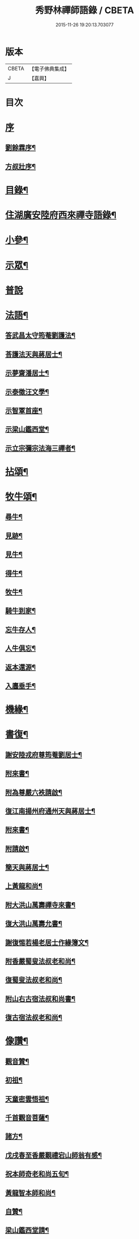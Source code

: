 #+TITLE: 秀野林禪師語錄 / CBETA
#+DATE: 2015-11-26 19:20:13.703077
* 版本
 |     CBETA|【電子佛典集成】|
 |         J|【嘉興】    |

* 目次
* [[file:KR6q0496_001.txt::001-0581a1][序]]
** [[file:KR6q0496_001.txt::001-0581a2][劉餘霖序¶]]
** [[file:KR6q0496_001.txt::001-0581a22][方叔壯序¶]]
* [[file:KR6q0496_001.txt::0581c2][目錄¶]]
* [[file:KR6q0496_001.txt::0582a4][住湖廣安陸府西來禪寺語錄¶]]
* [[file:KR6q0496_001.txt::0585c25][小參¶]]
* [[file:KR6q0496_001.txt::0588a22][示眾¶]]
* [[file:KR6q0496_001.txt::0588b30][普說]]
* [[file:KR6q0496_002.txt::002-0589b4][法語¶]]
** [[file:KR6q0496_002.txt::002-0589b5][答武昌太守筠菴劉護法¶]]
** [[file:KR6q0496_002.txt::002-0589b13][荅護法天與蔣居士¶]]
** [[file:KR6q0496_002.txt::0589c3][示夢齋潘居士¶]]
** [[file:KR6q0496_002.txt::0589c28][示泰徵汪文學¶]]
** [[file:KR6q0496_002.txt::0590c17][示智覃首座¶]]
** [[file:KR6q0496_002.txt::0591a7][示梁山鑑西堂¶]]
** [[file:KR6q0496_002.txt::0591a20][示立宗彌宗法海三禪者¶]]
* [[file:KR6q0496_002.txt::0591b2][拈頌¶]]
* [[file:KR6q0496_002.txt::0593b22][牧牛頌¶]]
** [[file:KR6q0496_002.txt::0593b23][尋牛¶]]
** [[file:KR6q0496_002.txt::0593b26][見跡¶]]
** [[file:KR6q0496_002.txt::0593b29][見牛¶]]
** [[file:KR6q0496_002.txt::0593c2][得牛¶]]
** [[file:KR6q0496_002.txt::0593c5][牧牛¶]]
** [[file:KR6q0496_002.txt::0593c8][騎牛到家¶]]
** [[file:KR6q0496_002.txt::0593c11][忘牛存人¶]]
** [[file:KR6q0496_002.txt::0593c14][人牛俱忘¶]]
** [[file:KR6q0496_002.txt::0593c17][返本還源¶]]
** [[file:KR6q0496_002.txt::0593c20][入廛垂手¶]]
* [[file:KR6q0496_002.txt::0593c23][機緣¶]]
* [[file:KR6q0496_002.txt::0595a14][書復¶]]
** [[file:KR6q0496_002.txt::0595a15][謝安陸戎府尊筠菴劉居士¶]]
** [[file:KR6q0496_002.txt::0595a24][附來書¶]]
** [[file:KR6q0496_002.txt::0595a29][附為尊嚴六袟請啟¶]]
** [[file:KR6q0496_002.txt::0595b12][復江南揚州府通州天與蔣居士¶]]
** [[file:KR6q0496_002.txt::0595b22][附來書¶]]
** [[file:KR6q0496_002.txt::0595c6][附請啟¶]]
** [[file:KR6q0496_002.txt::0595c21][簡天與蔣居士¶]]
** [[file:KR6q0496_002.txt::0596a4][上黃龍和尚¶]]
** [[file:KR6q0496_002.txt::0596a15][附大洪山萬壽禪寺來書¶]]
** [[file:KR6q0496_002.txt::0596a27][復大洪山萬壽允書¶]]
** [[file:KR6q0496_002.txt::0596b2][謝復惕若楊老居士作緣簿文¶]]
** [[file:KR6q0496_002.txt::0596b6][附香嚴蜀叟法叔老和尚¶]]
** [[file:KR6q0496_002.txt::0596b12][復蜀叟法叔老和尚¶]]
** [[file:KR6q0496_002.txt::0596b20][附山右古宿法叔和尚書¶]]
** [[file:KR6q0496_002.txt::0596b26][復古宿法叔老和尚¶]]
* [[file:KR6q0496_002.txt::0596c9][像讚¶]]
** [[file:KR6q0496_002.txt::0596c10][觀音贊¶]]
** [[file:KR6q0496_002.txt::0596c17][初祖¶]]
** [[file:KR6q0496_002.txt::0596c22][天童密雲悟祖¶]]
** [[file:KR6q0496_002.txt::0596c25][千首觀音菩薩¶]]
** [[file:KR6q0496_002.txt::0597a10][諸方¶]]
** [[file:KR6q0496_002.txt::0597a17][戊戌春至香嚴覲禮宕山師翁有感¶]]
** [[file:KR6q0496_002.txt::0597a20][祝本師奇老和尚五旬¶]]
** [[file:KR6q0496_002.txt::0597a26][黃龍智本師和尚¶]]
** [[file:KR6q0496_002.txt::0597a30][自贊¶]]
** [[file:KR6q0496_002.txt::0597b5][梁山鑑西堂請¶]]
** [[file:KR6q0496_002.txt::0597b9][淨極澂西堂請¶]]
** [[file:KR6q0496_002.txt::0597b16][法海清典座請¶]]
** [[file:KR6q0496_002.txt::0597b21][見若朝西堂請¶]]
** [[file:KR6q0496_002.txt::0597b27][空印極侍者請¶]]
* [[file:KR6q0496_002.txt::0597c2][聯芳¶]]
** [[file:KR6q0496_002.txt::0597c3][智覃正首座¶]]
** [[file:KR6q0496_002.txt::0597c6][武昌府太守筠庵劉居士¶]]
** [[file:KR6q0496_002.txt::0597c10][本巳上西堂¶]]
** [[file:KR6q0496_002.txt::0597c13][梁山鑑西堂¶]]
** [[file:KR6q0496_002.txt::0597c16][智威寵蔣居士¶]]
** [[file:KR6q0496_002.txt::0597c19][智弘潘居士¶]]
** [[file:KR6q0496_002.txt::0597c22][敏慧悟侍者¶]]
** [[file:KR6q0496_002.txt::0597c25][覺知受書記¶]]
** [[file:KR6q0496_002.txt::0597c28][淨極澂西堂¶]]
** [[file:KR6q0496_002.txt::0597c30][梅叟卓書記]]
** [[file:KR6q0496_002.txt::0598a4][法海清侍者¶]]
** [[file:KR6q0496_002.txt::0598a8][見若朝西堂¶]]
** [[file:KR6q0496_002.txt::0598a12][能極見監院¶]]
** [[file:KR6q0496_002.txt::0598a15][景隆洪書記¶]]
** [[file:KR6q0496_002.txt::0598a18][法泰弘都寺¶]]
** [[file:KR6q0496_002.txt::0598a21][印肅信知藏¶]]
** [[file:KR6q0496_002.txt::0598a24][本權性維那¶]]
** [[file:KR6q0496_002.txt::0598a27][景齊照書記¶]]
** [[file:KR6q0496_002.txt::0598a30][寶嚴果上人¶]]
** [[file:KR6q0496_002.txt::0598b3][與如愚平上人¶]]
** [[file:KR6q0496_002.txt::0598b6][蓋臣周居士¶]]
** [[file:KR6q0496_002.txt::0598b9][竹叟智上人¶]]
** [[file:KR6q0496_002.txt::0598b12][佛幻心上人¶]]
** [[file:KR6q0496_002.txt::0598b16][能睿興上人¶]]
** [[file:KR6q0496_002.txt::0598b19][尼覺妍慧¶]]
** [[file:KR6q0496_002.txt::0598b22][尼法雲相¶]]
** [[file:KR6q0496_002.txt::0598b25][法派¶]]
** [[file:KR6q0496_002.txt::0598b27][至節示三問¶]]
* [[file:KR6q0496_003.txt::003-0598c4][繼席襄州黃龍禪寺語錄¶]]
* [[file:KR6q0496_003.txt::0601c28][法語¶]]
* [[file:KR6q0496_003.txt::0602a14][偈¶]]
** [[file:KR6q0496_003.txt::0602a15][壽武昌太守筠菴劉護法大誕¶]]
** [[file:KR6q0496_003.txt::0602a19][贈江南通州天與蔣護法¶]]
** [[file:KR6q0496_003.txt::0602a23][贈江南通州夢齋潘居士¶]]
** [[file:KR6q0496_003.txt::0602a27][癸卯除夕作奉居智党元戎¶]]
** [[file:KR6q0496_003.txt::0602a30][居智党居士命贈鍾祥縣星賓程邑侯]]
** [[file:KR6q0496_003.txt::0602b4][示明宇張居士¶]]
** [[file:KR6q0496_003.txt::0602b7][寄泰徵汪文學¶]]
** [[file:KR6q0496_003.txt::0602b10][次酬襄州芑田方居士韻¶]]
** [[file:KR6q0496_003.txt::0602b13][丁巳春會稽圜照沈居士…¶]]
** [[file:KR6q0496_003.txt::0602b16][示文盛嚴居士¶]]
** [[file:KR6q0496_003.txt::0602b19][示郡山敖居士¶]]
** [[file:KR6q0496_003.txt::0602b22][壬戌春漢陽藎臣周護法至方丈索偈遂贈之¶]]
** [[file:KR6q0496_003.txt::0602b25][贈江南儀真汪護法君耀居士¶]]
** [[file:KR6q0496_003.txt::0602b28][贈羽聖芮居士¶]]
** [[file:KR6q0496_003.txt::0602c2][祝穎石上座六旬¶]]
** [[file:KR6q0496_003.txt::0602c5][贈罕拙上座浙歸¶]]
** [[file:KR6q0496_003.txt::0602c8][示純然禪人¶]]
** [[file:KR6q0496_003.txt::0602c11][宜城怕源鄭居士受戒求偈¶]]
** [[file:KR6q0496_003.txt::0602c15][贈智覃首座¶]]
** [[file:KR6q0496_003.txt::0602c18][贈指凡法姪¶]]
** [[file:KR6q0496_003.txt::0602c21][祝法海西堂五袟¶]]
** [[file:KR6q0496_003.txt::0602c24][示敏慧悟書記¶]]
** [[file:KR6q0496_003.txt::0602c27][祝月天都監五袟¶]]
** [[file:KR6q0496_003.txt::0602c30][贈密宗監院]]
** [[file:KR6q0496_003.txt::0603a4][示智宗維那¶]]
** [[file:KR6q0496_003.txt::0603a7][示聯宗書記¶]]
** [[file:KR6q0496_003.txt::0603a10][示尼覺妍禪人¶]]
** [[file:KR6q0496_003.txt::0603a13][示尼心海禪人¶]]
** [[file:KR6q0496_003.txt::0603a16][示尼月海禪人¶]]
** [[file:KR6q0496_003.txt::0603a19][贈嘉禾雲衢趙居士¶]]
** [[file:KR6q0496_003.txt::0603a22][秋熱偶拈寄嘉禾斌政吳居士¶]]
** [[file:KR6q0496_003.txt::0603a25][祝在北楊居士八袟¶]]
** [[file:KR6q0496_003.txt::0603a28][示開之甯居士¶]]
** [[file:KR6q0496_003.txt::0603a30][示鳳鳴安居士]]
** [[file:KR6q0496_003.txt::0603b4][示慧明安居士¶]]
** [[file:KR6q0496_003.txt::0603b7][示元法劉居士¶]]
** [[file:KR6q0496_003.txt::0603b10][示篤揚楊居士¶]]
** [[file:KR6q0496_003.txt::0603b13][示尼月音禪人¶]]
** [[file:KR6q0496_003.txt::0603b16][示尼慈慧禪人¶]]
** [[file:KR6q0496_003.txt::0603b19][贈南召迎恩慧聞都監¶]]
** [[file:KR6q0496_003.txt::0603b22][贈慧明監寺¶]]
** [[file:KR6q0496_003.txt::0603b25][贈慧光副寺¶]]
** [[file:KR6q0496_003.txt::0603b28][示心銘副寺¶]]
** [[file:KR6q0496_003.txt::0603b30][示密印知客]]
** [[file:KR6q0496_003.txt::0603c4][贈自修禪德¶]]
** [[file:KR6q0496_003.txt::0603c7][贈雙泉李居士¶]]
** [[file:KR6q0496_003.txt::0603c10][示睿宗法徒¶]]
** [[file:KR6q0496_003.txt::0603c13][示覺宗法徒¶]]
** [[file:KR6q0496_003.txt::0603c16][示淨意知客¶]]
** [[file:KR6q0496_003.txt::0603c19][示空印侍者¶]]
** [[file:KR6q0496_003.txt::0603c22][示玄機書記¶]]
** [[file:KR6q0496_003.txt::0603c25][示懋蕃侍者¶]]
** [[file:KR6q0496_003.txt::0603c28][示越宗禪人¶]]
** [[file:KR6q0496_003.txt::0603c30][示義宗監院]]
** [[file:KR6q0496_003.txt::0604a4][示耀宗禪人¶]]
** [[file:KR6q0496_003.txt::0604a7][示成然禪人¶]]
** [[file:KR6q0496_003.txt::0604a10][示空微禪人¶]]
** [[file:KR6q0496_003.txt::0604a13][示心宗副寺¶]]
** [[file:KR6q0496_003.txt::0604a16][示卓宗營辦¶]]
** [[file:KR6q0496_003.txt::0604a19][示玄庵禪人¶]]
** [[file:KR6q0496_003.txt::0604a22][示佛隱侍者¶]]
** [[file:KR6q0496_003.txt::0604a25][示彥宗禪人¶]]
** [[file:KR6q0496_003.txt::0604a28][示尼乘蓮禪人¶]]
** [[file:KR6q0496_003.txt::0604a30][示清奇禪人]]
** [[file:KR6q0496_003.txt::0604b4][侍陳琳侍者¶]]
** [[file:KR6q0496_003.txt::0604b8][示古龍禪人¶]]
** [[file:KR6q0496_003.txt::0604b11][示慈容禪人¶]]
** [[file:KR6q0496_003.txt::0604b14][示怕照侍者¶]]
** [[file:KR6q0496_003.txt::0604b17][示道妍侍者¶]]
** [[file:KR6q0496_003.txt::0604b20][示淳朴禪人¶]]
** [[file:KR6q0496_003.txt::0604b23][示慧融禪人¶]]
** [[file:KR6q0496_003.txt::0604b26][示月光禪人¶]]
** [[file:KR6q0496_003.txt::0604b29][示淨慧禪人¶]]
** [[file:KR6q0496_003.txt::0604c2][示道勤禪人¶]]
** [[file:KR6q0496_003.txt::0604c5][示謐愷侍者¶]]
** [[file:KR6q0496_003.txt::0604c11][示法平禪人¶]]
** [[file:KR6q0496_003.txt::0604c14][示法幢禪人¶]]
** [[file:KR6q0496_003.txt::0604c17][示玉明黃佛子¶]]
** [[file:KR6q0496_003.txt::0604c20][示美之王佛子¶]]
** [[file:KR6q0496_003.txt::0604c23][示克生劉佛子¶]]
** [[file:KR6q0496_003.txt::0604c26][示余佛子¶]]
* [[file:KR6q0496_003.txt::0604c29][雜著¶]]
** [[file:KR6q0496_003.txt::0604c30][齋榜¶]]
** [[file:KR6q0496_003.txt::0605a9][戒殺放生念佛文¶]]
** [[file:KR6q0496_003.txt::0605b24][回蜀省親傳¶]]
* [[file:KR6q0496_003.txt::0606a16][佛事¶]]
* [[file:KR6q0496_003.txt::0608a22][壽塔¶]]
* [[file:KR6q0496_003.txt::0608b7][行繇¶]]
* 卷
** [[file:KR6q0496_001.txt][秀野林禪師語錄 1]]
** [[file:KR6q0496_002.txt][秀野林禪師語錄 2]]
** [[file:KR6q0496_003.txt][秀野林禪師語錄 3]]
